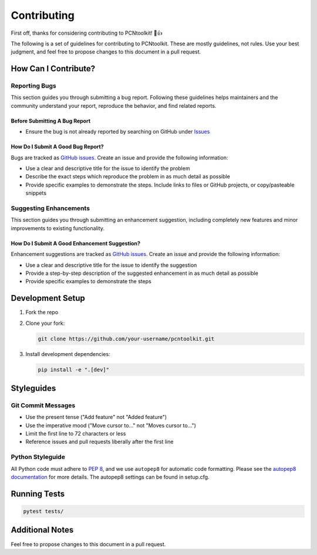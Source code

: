 Contributing
============

First off, thanks for considering contributing to PCNtoolkit! 🎉👍

The following is a set of guidelines for contributing to PCNtoolkit. These are mostly guidelines, not rules. Use your best judgment, and feel free to propose changes to this document in a pull request.

How Can I Contribute?
---------------------

Reporting Bugs
^^^^^^^^^^^^^^

This section guides you through submitting a bug report. Following these guidelines helps maintainers and the community understand your report, reproduce the behavior, and find related reports.

Before Submitting A Bug Report
""""""""""""""""""""""""""""""

* Ensure the bug is not already reported by searching on GitHub under `Issues <https://github.com/amarquand/PCNtoolkit/issues>`_

How Do I Submit A Good Bug Report?
""""""""""""""""""""""""""""""""""

Bugs are tracked as `GitHub issues <https://github.com/amarquand/PCNtoolkit/issues>`_. Create an issue and provide the following information:

* Use a clear and descriptive title for the issue to identify the problem
* Describe the exact steps which reproduce the problem in as much detail as possible
* Provide specific examples to demonstrate the steps. Include links to files or GitHub projects, or copy/pasteable snippets

Suggesting Enhancements
^^^^^^^^^^^^^^^^^^^^^^^

This section guides you through submitting an enhancement suggestion, including completely new features and minor improvements to existing functionality.

How Do I Submit A Good Enhancement Suggestion?
""""""""""""""""""""""""""""""""""""""""""""""

Enhancement suggestions are tracked as `GitHub issues <https://github.com/amarquand/PCNtoolkit/issues>`_. Create an issue and provide the following information:

* Use a clear and descriptive title for the issue to identify the suggestion
* Provide a step-by-step description of the suggested enhancement in as much detail as possible
* Provide specific examples to demonstrate the steps

Development Setup
-----------------

1. Fork the repo
2. Clone your fork:

   .. code-block:: bash

       git clone https://github.com/your-username/pcntoolkit.git

3. Install development dependencies:

   .. code-block:: bash

       pip install -e ".[dev]"

Styleguides
-----------

Git Commit Messages
^^^^^^^^^^^^^^^^^^^

* Use the present tense ("Add feature" not "Added feature")
* Use the imperative mood ("Move cursor to..." not "Moves cursor to...")
* Limit the first line to 72 characters or less
* Reference issues and pull requests liberally after the first line

Python Styleguide
^^^^^^^^^^^^^^^^^

All Python code must adhere to `PEP 8 <https://www.python.org/dev/peps/pep-0008/>`_, and we use ``autopep8`` for automatic code formatting. Please see the `autopep8 documentation <https://github.com/hhatto/autopep8>`_ for more details. The autopep8 settings can be found in setup.cfg.

Running Tests
-------------

.. code-block:: bash

    pytest tests/

Additional Notes
----------------

Feel free to propose changes to this document in a pull request.